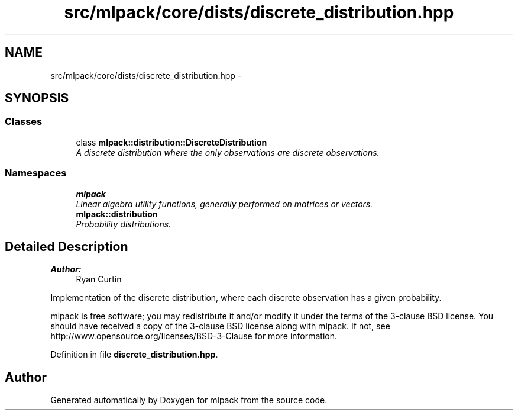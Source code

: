 .TH "src/mlpack/core/dists/discrete_distribution.hpp" 3 "Sat Mar 25 2017" "Version master" "mlpack" \" -*- nroff -*-
.ad l
.nh
.SH NAME
src/mlpack/core/dists/discrete_distribution.hpp \- 
.SH SYNOPSIS
.br
.PP
.SS "Classes"

.in +1c
.ti -1c
.RI "class \fBmlpack::distribution::DiscreteDistribution\fP"
.br
.RI "\fIA discrete distribution where the only observations are discrete observations\&. \fP"
.in -1c
.SS "Namespaces"

.in +1c
.ti -1c
.RI " \fBmlpack\fP"
.br
.RI "\fILinear algebra utility functions, generally performed on matrices or vectors\&. \fP"
.ti -1c
.RI " \fBmlpack::distribution\fP"
.br
.RI "\fIProbability distributions\&. \fP"
.in -1c
.SH "Detailed Description"
.PP 

.PP
\fBAuthor:\fP
.RS 4
Ryan Curtin
.RE
.PP
Implementation of the discrete distribution, where each discrete observation has a given probability\&.
.PP
mlpack is free software; you may redistribute it and/or modify it under the terms of the 3-clause BSD license\&. You should have received a copy of the 3-clause BSD license along with mlpack\&. If not, see http://www.opensource.org/licenses/BSD-3-Clause for more information\&. 
.PP
Definition in file \fBdiscrete_distribution\&.hpp\fP\&.
.SH "Author"
.PP 
Generated automatically by Doxygen for mlpack from the source code\&.
